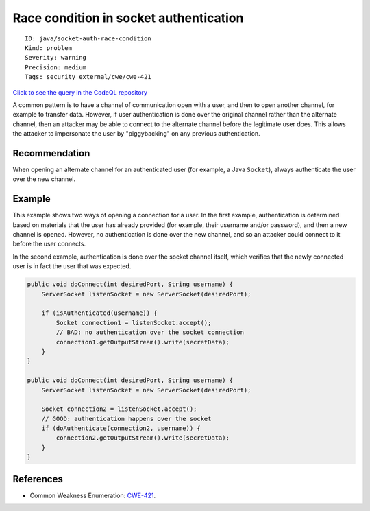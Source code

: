 Race condition in socket authentication
=======================================

::

    ID: java/socket-auth-race-condition
    Kind: problem
    Severity: warning
    Precision: medium
    Tags: security external/cwe/cwe-421

`Click to see the query in the CodeQL
repository <https://github.com/github/codeql/tree/main/java/ql/src/Security/CWE/CWE-421/SocketAuthRace.ql>`__

A common pattern is to have a channel of communication open with a user,
and then to open another channel, for example to transfer data. However,
if user authentication is done over the original channel rather than the
alternate channel, then an attacker may be able to connect to the
alternate channel before the legitimate user does. This allows the
attacker to impersonate the user by "piggybacking" on any previous
authentication.

Recommendation
--------------

When opening an alternate channel for an authenticated user (for
example, a Java ``Socket``), always authenticate the user over the new
channel.

Example
-------

This example shows two ways of opening a connection for a user. In the
first example, authentication is determined based on materials that the
user has already provided (for example, their username and/or password),
and then a new channel is opened. However, no authentication is done
over the new channel, and so an attacker could connect to it before the
user connects.

In the second example, authentication is done over the socket channel
itself, which verifies that the newly connected user is in fact the user
that was expected.

.. code:: java

    public void doConnect(int desiredPort, String username) {
        ServerSocket listenSocket = new ServerSocket(desiredPort);

        if (isAuthenticated(username)) {
            Socket connection1 = listenSocket.accept();
            // BAD: no authentication over the socket connection
            connection1.getOutputStream().write(secretData);
        }
    }

    public void doConnect(int desiredPort, String username) {
        ServerSocket listenSocket = new ServerSocket(desiredPort);

        Socket connection2 = listenSocket.accept();
        // GOOD: authentication happens over the socket
        if (doAuthenticate(connection2, username)) {
            connection2.getOutputStream().write(secretData);
        }
    }

References
----------

-  Common Weakness Enumeration:
   `CWE-421 <https://cwe.mitre.org/data/definitions/421.html>`__.
